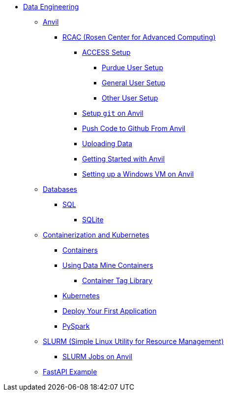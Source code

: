 * xref:intro-to-data-engineering/introduction-data-engineering.adoc[Data Engineering]

** xref:rcac/anvil.adoc[Anvil]
*** xref:rcac/introduction-rcac.adoc[RCAC (Rosen Center for Advanced Computing)]
**** xref:rcac/access-setup.adoc[ACCESS Setup]
***** xref:rcac/purdue-user-setup.adoc[Purdue User Setup]
***** xref:rcac/general-user-setup.adoc[General User Setup]
***** xref:rcac/other-user-setup.adoc[Other User Setup]
**** xref:starter-guides:tools-and-standards:git/github-anvil.adoc[Setup `git` on Anvil]
**** xref:starter-guides:tools-and-standards:git/git-cli.adoc[Push Code to Github From Anvil]
**** xref:rcac/uploading-data.adoc[Uploading Data]
**** xref:rcac/anvil-getting-started.adoc[Getting Started with Anvil]
**** xref:rcac/anvil-windows-vm.adoc[Setting up a Windows VM on Anvil]
//*** xref:rcac/scholar.adoc[Scholar]
//*** xref:rcac/brown.adoc[Brown]
//*** xref:rcac/geddes.adoc[Geddes]

** xref:databases/introduction-databases.adoc[Databases]
*** https://the-examples-book.com/programming-languages/SQL/introduction[SQL]
**** xref:databases/sqlite.adoc[SQLite]

** xref:containers/intro-to-containers.adoc[Containerization and Kubernetes]
*** xref:containers/containers.adoc[Containers]
*** xref:containers/using-data-mine-containers.adoc[Using Data Mine Containers]
**** xref:containers/data-mine-container-tag-library.adoc[Container Tag Library]
*** xref:containers/kubernetes.adoc[Kubernetes]
*** xref:containers/deployment.adoc[Deploy Your First Application]
*** xref:containers/pyspark.adoc[PySpark]

** xref:slurm/introduction-slurm.adoc[SLURM (Simple Linux Utility for Resource Management)]
*** xref:slurm/anvil-slurm-jobs.adoc[SLURM Jobs on Anvil]

** xref:fastapi.adoc[FastAPI Example]